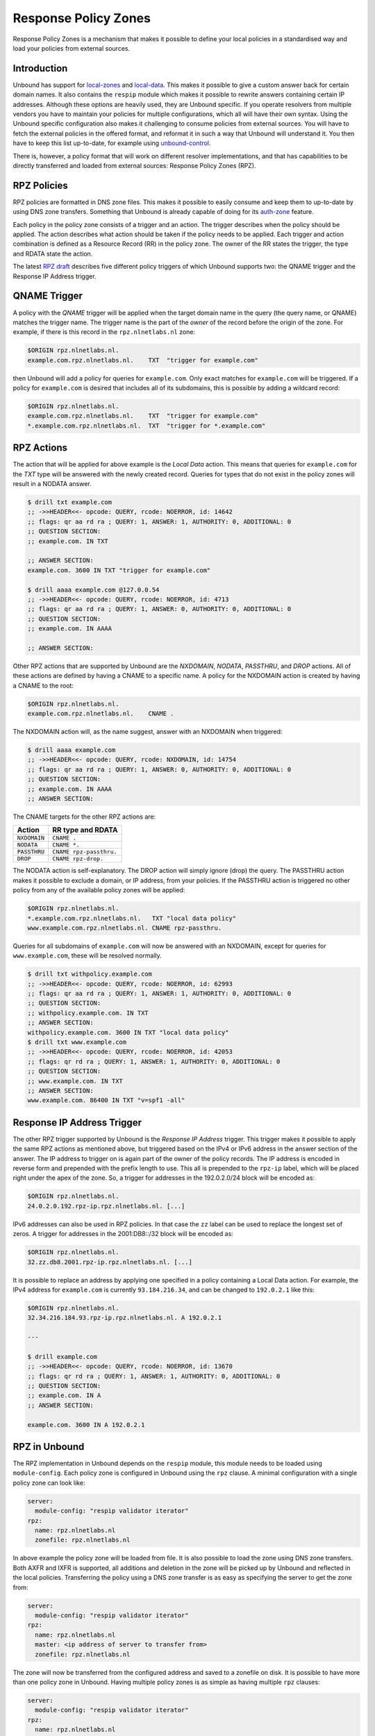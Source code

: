 Response Policy Zones
=====================

Response Policy Zones is a mechanism that makes it possible to define your local
policies in a standardised way and load your policies from external sources.

Introduction
""""""""""""

Unbound has support for `local-zones
<https://nlnetlabs.nl/documentation/unbound/unbound.conf/#local-zone>`_ and
`local-data
<https://nlnetlabs.nl/documentation/unbound/unbound.conf/#local-data>`_. This
makes it possible to give a custom answer back for certain domain names. It also
contains the ``respip`` module which makes it possible to rewrite answers
containing certain IP addresses. Although these options are heavily used, they
are Unbound specific. If you operate resolvers from multiple vendors you have to
maintain your policies for multiple configurations, which all will have their
own syntax. Using the Unbound specific configuration also makes it challenging
to consume policies from external sources. You will have to fetch the external
policies in the offered format, and reformat it in such a way that Unbound will
understand it. You then have to keep this list up-to-date, for example using
`unbound-control
<https://nlnetlabs.nl/documentation/unbound/unbound-control/>`_.

There is, however, a policy format that will work on different resolver
implementations, and that has capabilities to be directly transferred and loaded
from external sources: Response Policy Zones (RPZ).

RPZ Policies
""""""""""""

RPZ policies are formatted in DNS zone files. This makes it possible to easily
consume and keep them to up-to-date by using DNS zone transfers. Something that
Unbound is already capable of doing for its `auth-zone
<https://nlnetlabs.nl/documentation/unbound/unbound.conf/#master>`_ feature.

Each policy in the policy zone consists of a trigger and an action. The trigger
describes when the policy should be applied. The action describes what action
should be taken if the policy needs to be applied. Each trigger and action
combination is defined as a Resource Record (RR) in the policy zone. The owner
of the RR states the trigger, the type and RDATA state the action.

The latest `RPZ draft
<https://tools.ietf.org/html/draft-vixie-dnsop-dns-rpz-00>`_ describes five
different policy triggers of which Unbound supports two: the QNAME trigger and
the Response IP Address trigger.

QNAME Trigger
"""""""""""""

A policy with the *QNAME* trigger will be applied when the target domain name in
the query (the query name, or QNAME) matches the trigger name. The trigger name
is the part of the *owner* of the record before the origin of the zone. For
example, if there is this record in the ``rpz.nlnetlabs.nl`` zone:

.. code-block:: text

  $ORIGIN rpz.nlnetlabs.nl.
  example.com.rpz.nlnetlabs.nl.    TXT  "trigger for example.com"

then Unbound will add a policy for queries for ``example.com``. Only exact
matches for ``example.com`` will be triggered. If a policy for ``example.com``
is desired that includes all of its subdomains, this is possible by adding a
wildcard record:

.. code-block:: text

  $ORIGIN rpz.nlnetlabs.nl.
  example.com.rpz.nlnetlabs.nl.    TXT  "trigger for example.com"
  *.example.com.rpz.nlnetlabs.nl.  TXT  "trigger for *.example.com"

RPZ Actions
"""""""""""

The action that will be applied for above example is the *Local Data* action.
This means that queries for ``example.com`` for the *TXT* type will be answered
with the newly created record. Queries for types that do not exist in the policy
zones will result in a NODATA answer.

.. code-block:: text

  $ drill txt example.com
  ;; ->>HEADER<<- opcode: QUERY, rcode: NOERROR, id: 14642
  ;; flags: qr aa rd ra ; QUERY: 1, ANSWER: 1, AUTHORITY: 0, ADDITIONAL: 0
  ;; QUESTION SECTION:
  ;; example.com. IN TXT

  ;; ANSWER SECTION:
  example.com. 3600 IN TXT "trigger for example.com"

  $ drill aaaa example.com @127.0.0.54
  ;; ->>HEADER<<- opcode: QUERY, rcode: NOERROR, id: 4713
  ;; flags: qr aa rd ra ; QUERY: 1, ANSWER: 0, AUTHORITY: 0, ADDITIONAL: 0
  ;; QUESTION SECTION:
  ;; example.com. IN AAAA

  ;; ANSWER SECTION:

Other RPZ actions that are supported by Unbound are the *NXDOMAIN*, *NODATA*,
*PASSTHRU*, and *DROP* actions. All of these actions are defined by having a
CNAME to a specific name. A policy for the NXDOMAIN action is created by having
a CNAME to the root:

.. code-block:: text

  $ORIGIN rpz.nlnetlabs.nl.
  example.com.rpz.nlnetlabs.nl.    CNAME .

The NXDOMAIN action will, as the name suggest, answer with an NXDOMAIN when
triggered:

.. code-block:: text

  $ drill aaaa example.com
  ;; ->>HEADER<<- opcode: QUERY, rcode: NXDOMAIN, id: 14754
  ;; flags: qr aa rd ra ; QUERY: 1, ANSWER: 0, AUTHORITY: 0, ADDITIONAL: 0
  ;; QUESTION SECTION:
  ;; example.com. IN AAAA
  ;; ANSWER SECTION:

The CNAME targets for the other RPZ actions are:

+--------------+-------------------------+
|    Action    |    RR type and RDATA    |
+==============+=========================+
| ``NXDOMAIN`` | ``CNAME .``             |
+--------------+-------------------------+
| ``NODATA``   | ``CNAME *.``            |
+--------------+-------------------------+
| ``PASSTHRU`` | ``CNAME rpz-passthru.`` |
+--------------+-------------------------+
| ``DROP``     | ``CNAME rpz-drop.``     |
+--------------+-------------------------+

The NODATA action is self-explanatory. The DROP action will simply ignore (drop)
the query. The PASSTHRU action makes it possible to exclude a domain, or IP
address, from your policies. If the PASSTHRU action is triggered no other policy
from any of the available policy zones will be applied:

.. code-block:: text

  $ORIGIN rpz.nlnetlabs.nl.
  *.example.com.rpz.nlnetlabs.nl.   TXT "local data policy"
  www.example.com.rpz.nlnetlabs.nl. CNAME rpz-passthru.

Queries for all subdomains of ``example.com`` will now be answered with an
NXDOMAIN, except for queries for ``www.example.com``, these will be resolved
normally.

.. code-block:: text

  $ drill txt withpolicy.example.com
  ;; ->>HEADER<<- opcode: QUERY, rcode: NOERROR, id: 62993
  ;; flags: qr aa rd ra ; QUERY: 1, ANSWER: 1, AUTHORITY: 0, ADDITIONAL: 0
  ;; QUESTION SECTION:
  ;; withpolicy.example.com. IN TXT
  ;; ANSWER SECTION:
  withpolicy.example.com. 3600 IN TXT "local data policy"
  $ drill txt www.example.com
  ;; ->>HEADER<<- opcode: QUERY, rcode: NOERROR, id: 42053
  ;; flags: qr rd ra ; QUERY: 1, ANSWER: 1, AUTHORITY: 0, ADDITIONAL: 0
  ;; QUESTION SECTION:
  ;; www.example.com. IN TXT
  ;; ANSWER SECTION:
  www.example.com. 86400 IN TXT "v=spf1 -all"

Response IP Address Trigger
"""""""""""""""""""""""""""

The other RPZ trigger supported by Unbound is the *Response IP Address* trigger.
This trigger makes it possible to apply the same RPZ actions as mentioned above,
but triggered based on the IPv4 or IPv6 address in the answer section of the
answer. The IP address to trigger on is again part of the owner of the policy
records. The IP address is encoded in reverse form and prepended with the prefix
length to use. This all is prepended to the ``rpz-ip`` label, which will be
placed right under the apex of the zone. So, a trigger for addresses in the
192.0.2.0/24 block will be encoded as:

.. code-block:: text

  $ORIGIN rpz.nlnetlabs.nl.
  24.0.2.0.192.rpz-ip.rpz.nlnetlabs.nl. [...]

IPv6 addresses can also be used in RPZ policies. In that case the ``zz`` label
can be used to replace the longest set of zeros. A trigger for addresses in the
2001:DB8::/32 block will be encoded as:

.. code-block:: text

  $ORIGIN rpz.nlnetlabs.nl.
  32.zz.db8.2001.rpz-ip.rpz.nlnetlabs.nl. [...]

It is possible to replace an address by applying one specified in a policy
containing a Local Data action. For example, the IPv4 address for
``example.com`` is currently ``93.184.216.34``, and can be changed to
``192.0.2.1`` like this:

.. code-block:: text

  $ORIGIN rpz.nlnetlabs.nl.
  32.34.216.184.93.rpz-ip.rpz.nlnetlabs.nl. A 192.0.2.1

  ---

  $ drill example.com
  ;; ->>HEADER<<- opcode: QUERY, rcode: NOERROR, id: 13670
  ;; flags: qr rd ra ; QUERY: 1, ANSWER: 1, AUTHORITY: 0, ADDITIONAL: 0
  ;; QUESTION SECTION:
  ;; example.com. IN A
  ;; ANSWER SECTION:

  example.com. 3600 IN A 192.0.2.1

RPZ in Unbound
""""""""""""""

The RPZ implementation in Unbound depends on the ``respip`` module, this module
needs to be loaded using ``module-config``. Each policy zone is configured in
Unbound using the ``rpz`` clause. A minimal configuration with a single policy
zone can look like:

.. code-block:: text

  server:
    module-config: "respip validator iterator"
  rpz:
    name: rpz.nlnetlabs.nl
    zonefile: rpz.nlnetlabs.nl

In above example the policy zone will be loaded from file. It is also possible
to load the zone using DNS zone transfers. Both AXFR and IXFR is supported, all
additions and deletion in the zone will be picked up by Unbound and reflected in
the local policies. Transferring the policy using a DNS zone transfer is as easy
as specifying the server to get the zone from:

.. code-block:: text

  server:
    module-config: "respip validator iterator"
  rpz:
    name: rpz.nlnetlabs.nl
    master: <ip address of server to transfer from>
    zonefile: rpz.nlnetlabs.nl

The zone will now be transferred from the configured address and saved to a
zonefile on disk. It is possible to have more than one policy zone in Unbound.
Having multiple policy zones is as simple as having multiple ``rpz`` clauses:

.. code-block:: text

  server:
    module-config: "respip validator iterator"
  rpz:
    name: rpz.nlnetlabs.nl
    zonefile: rpz.nlnetlabs.nl
  rpz:
    name: rpz2.nlnetlabs.nl
    zonefile: rpz2.nlnetlabs.nl

The policy zones will be applied in the configured order. In the example,
Unbound will only look at the ``rpz2.nlnetlabs.nl`` policies if there is no
match in the ``rpz.nlnetlabs.nl`` zone. If there is no match in any of the
configured zones Unbound will continue to resolve the domain by sending upstream
queries. Note that a PASSTHRU action is considered a match, having that action
in the first zone will therefore stop Unbound from looking further at other
policy zones.

Unbound has the possibility to override the actions that will be used for
policies in a zone that matches the zone’s triggers. This can be done using the
``rpz-action-override`` configuration option. The possible values for the option
are: ``nxdomain``, ``nodata``, ``passthru``, ``drop``, ``disabled``, and
``cname``. The first four options of this list will do the same as the RPZ
actions with the same name.

The ``cname`` override option will make it possible to apply a local data action
using a CNAME for all matching triggers in the policy zone. The CNAME to use in
the answer can be configured using the ``rpz-cname-override`` configuration
option. Using these overrides are nice if you use an external feed to get a list
of triggers, but would like to redirect all your users to your own domain:

.. code-block:: text

  RPZ zone (rpz.nlnetlabs.nl):
  $ORIGIN rpz.nlnetlabs.nl.
  drop.example.com.rpz.nlnetlabs.nl. CNAME rpz-drop.
  32.34.216.184.93.rpz-ip.rpz.nlnetlabs.nl. A 192.0.2.1

  ---

  Unbound config:
  server:
    module-config: "respip validator iterator"

  rpz:
    name: rpz.nlnetlabs.nl
    zonefile: rpz.nlnetlabs.nl
    rpz-action-override: cname
    rpz-cname-override: "example.nl."

  ---

  Example queries:
  $ drill drop.example.com
  ;; ->>HEADER<<- opcode: QUERY, rcode: NOERROR, id: 14547
  ;; flags: qr aa rd ra ; QUERY: 1, ANSWER: 2, AUTHORITY: 0, ADDITIONAL: 0
  ;; QUESTION SECTION:
  ;; drop.example.com. IN A

  ;; ANSWER SECTION:
  drop.example.com. 3600 IN CNAME example.nl.
  example.nl. 3600 IN A 94.198.159.35

  $ drill example.com
  ;; ->>HEADER<<- opcode: QUERY, rcode: NOERROR, id: 31187
  ;; flags: qr rd ra ; QUERY: 1, ANSWER: 2, AUTHORITY: 0, ADDITIONAL: 0
  ;; QUESTION SECTION:
  ;; example.com. IN A

  ;; ANSWER SECTION:
  example.com. 3600 IN CNAME example.nl.
  example.nl. 3568 IN A 94.198.159.35

The ``disabled`` option will stop Unbound from applying any of the actions in
the zone. This, combined with the ``rpz-log`` option, is a nice way to test what
would happen to your traffic when a policy will be enabled, without directly
impacting your users. The difference between ``disabled`` and ``passthru`` is
that disabled is not considered to be a valid match and will therefore not stop
Unbound from looking at the next configured policy zone.

When ``rpz-log`` is set to yes, Unbound will log all applied actions for a
policy zone. With ``rpz-log`` enabled you can specify a name for the log using
``rpz-log-name``, this way you can easily find all matches for a specific zone.
It is also possible to get statistics per applied RPZ action using
``unbound-control stats``. This requires the ``extended-statistics`` to be
enabled.

Unbound’s RPZ implementation works together with the tags functionality. This
makes is possible to enable (some of) the policy zones only for a set of the
users. To do this the tags need to be defined using ``define-tag``, the correct
tags need to be matched with the client IP addresses using
``access-control-tag``, and the tags need to be specified for the policy zones
for which they apply.

.. code-block:: text

  server:
    module-config: "respip validator iterator"
    define-tag: "malware social"
    access-control-tag 127.0.0.10/32 "social"
    access-control-tag 127.0.0.20/32 "social malware"
    access-control-tag 127.0.0.30/32 "malware"
  rpz:
    name: malware.rpz.example.com
    zonefile: malware.rpz.example.com
    tags: "malware"
  rpz:
    name: social.rpz.example.com
    zonefile: social.rpz.example.com
    tags: "social"

Queries from 127.0.0.1 will not be filtered. For queries coming from 127.0.0.10
only the policies from the social.rpz.example.com zone will be used, for
127.0.0.30 only the policies from the malware.rpz.example.com zone will be used,
and queries originated from 127.0.0.20 will be subjected to the policies from
both zones.


.. todo

   Local Zones and Local Data
   --------------------------
